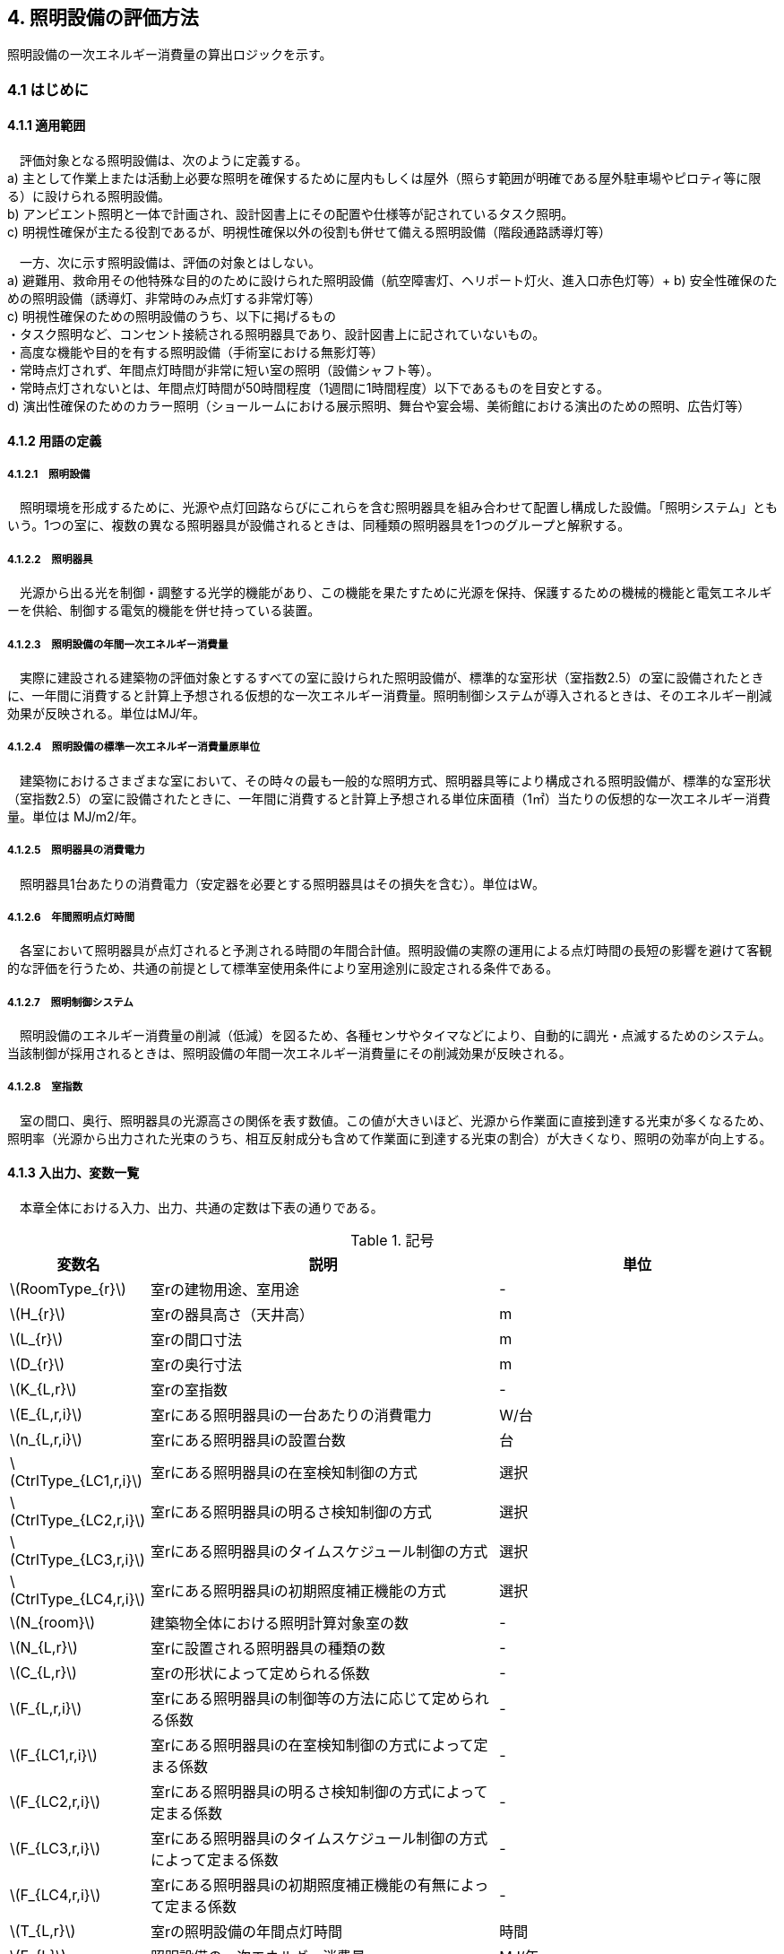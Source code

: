 :stem: latexmath

== 4. 照明設備の評価方法

照明設備の一次エネルギー消費量の算出ロジックを示す。


=== 4.1 はじめに

==== 4.1.1 適用範囲

　評価対象となる照明設備は、次のように定義する。 + 
a) 主として作業上または活動上必要な照明を確保するために屋内もしくは屋外（照らす範囲が明確である屋外駐車場やピロティ等に限る）に設けられる照明設備。 + 
b) アンビエント照明と一体で計画され、設計図書上にその配置や仕様等が記されているタスク照明。 +  
c) 明視性確保が主たる役割であるが、明視性確保以外の役割も併せて備える照明設備（階段通路誘導灯等） + 

　一方、次に示す照明設備は、評価の対象とはしない。 +  
a) 避難用、救命用その他特殊な目的のために設けられた照明設備（航空障害灯、ヘリポート灯火、進入口赤色灯等）+ 
b) 安全性確保のための照明設備（誘導灯、非常時のみ点灯する非常灯等） + 
c) 明視性確保のための照明設備のうち、以下に掲げるもの + 
・タスク照明など、コンセント接続される照明器具であり、設計図書上に記されていないもの。 + 
・高度な機能や目的を有する照明設備（手術室における無影灯等） + 
・常時点灯されず、年間点灯時間が非常に短い室の照明（設備シャフト等）。 + 
・常時点灯されないとは、年間点灯時間が50時間程度（1週間に1時間程度）以下であるものを目安とする。 + 
d) 演出性確保のためのカラー照明（ショールームにおける展示照明、舞台や宴会場、美術館における演出のための照明、広告灯等）


==== 4.1.2 用語の定義

===== 4.1.2.1　照明設備
　照明環境を形成するために、光源や点灯回路ならびにこれらを含む照明器具を組み合わせて配置し構成した設備。「照明システム」ともいう。1つの室に、複数の異なる照明器具が設備されるときは、同種類の照明器具を1つのグループと解釈する。

===== 4.1.2.2　照明器具
　光源から出る光を制御・調整する光学的機能があり、この機能を果たすために光源を保持、保護するための機械的機能と電気エネルギーを供給、制御する電気的機能を併せ持っている装置。　

===== 4.1.2.3　照明設備の年間一次エネルギー消費量
　実際に建設される建築物の評価対象とするすべての室に設けられた照明設備が、標準的な室形状（室指数2.5）の室に設備されたときに、一年間に消費すると計算上予想される仮想的な一次エネルギー消費量。照明制御システムが導入されるときは、そのエネルギー削減効果が反映される。単位はMJ/年。

===== 4.1.2.4　照明設備の標準一次エネルギー消費量原単位
　建築物におけるさまざまな室において、その時々の最も一般的な照明方式、照明器具等により構成される照明設備が、標準的な室形状（室指数2.5）の室に設備されたときに、一年間に消費すると計算上予想される単位床面積（1㎡）当たりの仮想的な一次エネルギー消費量。単位は MJ/m2/年。

===== 4.1.2.5　照明器具の消費電力
　照明器具1台あたりの消費電力（安定器を必要とする照明器具はその損失を含む）。単位はW。

===== 4.1.2.6　年間照明点灯時間
　各室において照明器具が点灯されると予測される時間の年間合計値。照明設備の実際の運用による点灯時間の長短の影響を避けて客観的な評価を行うため、共通の前提として標準室使用条件により室用途別に設定される条件である。

===== 4.1.2.7　照明制御システム
　照明設備のエネルギー消費量の削減（低減）を図るため、各種センサやタイマなどにより、自動的に調光・点滅するためのシステム。当該制御が採用されるときは、照明設備の年間一次エネルギー消費量にその削減効果が反映される。

===== 4.1.2.8　室指数
　室の間口、奥行、照明器具の光源高さの関係を表す数値。この値が大きいほど、光源から作業面に直接到達する光束が多くなるため、照明率（光源から出力された光束のうち、相互反射成分も含めて作業面に到達する光束の割合）が大きくなり、照明の効率が向上する。


==== 4.1.3 入出力、変数一覧

　本章全体における入力、出力、共通の定数は下表の通りである。

.記号
[options="header", cols="2,5,4"]
|=================================
|変数名|説明|単位|
stem:[RoomType_{r}]|	室rの建物用途、室用途| - |
stem:[H_{r}]| 室rの器具高さ（天井高）|m|
stem:[L_{r}]| 室rの間口寸法|m|
stem:[D_{r}]| 室rの奥行寸法|m|
stem:[K_{L,r}] | 室rの室指数 | - |
stem:[E_{L,r,i}]| 室rにある照明器具iの一台あたりの消費電力|	W/台 |
stem:[n_{L,r,i}]| 室rにある照明器具iの設置台数	|台	|
stem:[CtrlType_{LC1,r,i}]| 室rにある照明器具iの在室検知制御の方式 | 選択 |
stem:[CtrlType_{LC2,r,i}]| 室rにある照明器具iの明るさ検知制御の方式 | 選択 |
stem:[CtrlType_{LC3,r,i}]| 室rにある照明器具iのタイムスケジュール制御の方式 | 選択 |
stem:[CtrlType_{LC4,r,i}]| 室rにある照明器具iの初期照度補正機能の方式 | 選択 |
stem:[N_{room}]| 建築物全体における照明計算対象室の数| - |
stem:[N_{L,r}]|	室rに設置される照明器具の種類の数| - |
stem:[C_{L,r}]|	室rの形状によって定められる係数| - |
stem:[F_{L,r,i}]| 室rにある照明器具iの制御等の方法に応じて定められる係数 | - |
stem:[F_{LC1,r,i}]| 室rにある照明器具iの在室検知制御の方式によって定まる係数| - |
stem:[F_{LC2,r,i}]| 室rにある照明器具iの明るさ検知制御の方式によって定まる係数|	- |
stem:[F_{LC3,r,i}]| 室rにある照明器具iのタイムスケジュール制御の方式によって定まる係数|	- |
stem:[F_{LC4,r,i}]| 室rにある照明器具iの初期照度補正機能の有無によって定まる係数| - |
stem:[T_{L,r}]|	室rの照明設備の年間点灯時間|時間|
stem:[E_{L}]|照明設備の一次エネルギー消費量|MJ/年|
|=================================

.共通の定数
[options="header", cols="2,6,2,2"]
|=================================
|定数名| 説明| 値| 単位|
stem:[f_{prim,e}]|電気の量 1kWh を熱量に換算する係数（告示265号における別表第1）| 9760|kJ/kWh|
|=================================


=== 4.2 照明設備の年間一次エネルギー消費量

照明設備の年間一次エネルギー消費量 stem:[E_{L}] [MJ/年]を算出する。

.Mod入力
[options="header", cols="2,5,2,1,4,4"]
|=================================
|変数名|説明|単位|参照先|入力シート| XML要素|
stem:[E_{L,r,i}]| 室rにある照明器具iの一台あたりの消費電力|	W/台 |入力|様式4 ①建物用途、①室用途 |LightingRoom要素にあるBuildingType、RoomType|
stem:[n_{L,r,i}]| 室rにある照明器具iの設置台数	|台	|入力|様式4 ⑦台数|LightingUnit要素のCount|
stem:[N_{room}]| 建築物全体における照明計算対象室の数||入力| - | LightingRoom要素の個数 |
stem:[N_{L,r}]|	室rに設置される照明器具の種類の数||入力| - |LightingRoom要素にあるLightingUnit要素の個数|
stem:[F_{L,r,i}]| 室rにある照明器具iの制御等の方法に応じて定められる係数 | - |4.3| - | - |
stem:[C_{L,r}]|	室rの形状によって定められる係数| - |4.4| - | - |
stem:[T_{L,r}]|	室rの照明設備の年間点灯時間|時間| 4.5| - | - |
|=================================

.出力
[options="header", cols="2,5,2,1"]
|=================================
|変数名|説明|単位|参照元|
stem:[E_{L}]|照明設備の一次エネルギー消費量|MJ/年|出力|
|=================================

====
[stem]
++++++++++++++++++++++++++++++++++++++++++++
E_{L} = \sum_{r=1}^{N_{room}} ( \sum_{i=1}^{N_{L,r}}(E_{L,r,i}×n_{L,r,i}×F_{L,r,i}) × C_{L,r} × T_{L,r} ) × f_{prim,e} × 10^{-6}
++++++++++++++++++++++++++++++++++++++++++++
====

照明器具の消費電力 stem:[E_{L,r,i}]［W］は、室rに設置される照明器具iの1台あたりの消費電力であり、安定器を必要とする照明器具はその損失を含んだ値であるとする。 + 
申請時点において、照明器具の消費電力が不明である場合は、一般社団法人照明器具工業会のガイド114の最新版を参照して値を決定することも可能である。

照明設備の年間運転時間stem:[T_{L,r}][時間] には、当該照明設備が設置される室rの建物用途・室用途によって定まる標準室使用条件における年間照明点灯時間を用いる。 +
照明設備の制御の方式に応じて定められる係数 stem:[F_{L,r,i}]［－］は、照明器具iに対して各種自動制御（自動的に行えるもののみを対象とする）を導入した場合のエネルギー削減係数である。係数 stem:[F_{L,r,i}] の算出方法は次の「4.3 制御等の方式に応じて定められる係数」で規定される。 +
照明設備が設置される室rの形状によって定められる係数stem:[C_{L,r}]［－］は、照明対象室の室指数による補正係数である。係数 stem:[C_{L,r}] の算出方法は次の「4.4 室の形状に応じて定められる係数」で規定される。


=== 4.3 制御等の方式に応じて定められる係数

制御等の方式に応じて定められる係数 stem:[F_{L,r,i}]を算出する。

.入力
[options="header", cols="2,5,2,2,4,4"]
|=================================
|変数名|説明|単位|参照先|入力シート| XML要素|
stem:[F_{LC1,r,i}]| 室rにある照明器具iの在室検知制御の方式によって定まる係数| - | 4.3.1 | - | - |
stem:[F_{LC2,r,i}]| 室rにある照明器具iの明るさ検知制御の方式によって定まる係数|	- |	4.3.2 | - | - |
stem:[F_{LC3,r,i}]| 室rにある照明器具iのタイムスケジュール制御の方式によって定まる係数|	- | 4.3.3 | - | - |
stem:[F_{LC4,r,i}]| 室rにある照明器具iの初期照度補正機能の有無によって定まる係数| - | 4.3.4 | - | - |
|=================================

.出力
[options="header", cols="2,5,2,1"]
|=================================
|変数名|説明|単位|参照元|
stem:[F_{L,r,i}]| 室rにある照明器具iの制御等の方法に応じて定められる係数 | 4.2 |
|=================================

====
[stem]
++++++++++++++++++++++++++++++++++++++++++++
F_{L,r,i} = F_{LC1,r,i} × F_{LC2,r,i} × F_{LC3,r,i} × F_{LC4,r,i}
++++++++++++++++++++++++++++++++++++++++++++
====

係数 stem:[F_{LC1,r,i}]、 stem:[F_{LC2,r,i}]、 stem:[F_{LC3,r,i}]、 stem:[F_{LC4,r,i}]は、それぞれ「在室検知制御の方式によって決まる係数（4.4.1）」、「明るさ検知制御の方式によって決まる係数（4.4.2）」、「タイムスケジュール制御の方式によって決まる係数（4.4.3）」、「初期照度補正機能の有無によって決まる係数（4.4.4）」である。それぞれの制御について、その動作方式に応じて値を規定している。
　制御の方式に応じて定められる係数stem:[F_{L,r,i}]は、各種の照明制御システムの導入により、実質的な照明消費エネルギーの低減を図る場合に、その低減分を効果に応じて削減する（1－効果率）に相当するものである。 +
　照明設備の省エネルギー化のために採用される制御や機能について、次の（a）～（d）の4つのカテゴリに分類し、それぞれについて動作方式毎に係数を規定している。 +
（a）在室検知制御 +
（b）明るさ検知制御 +
（c）タイムスケジュール制御 +
（d）初期照度補正機能 +
　室rに設置される照明器具iに対して、同カテゴリから1つの方式しか選択できないものとする（同カテゴリ内から複数の方式を選択することはできない）。属するカテゴリが異なる複数の照明制御システムを同じ照明器具に採用する場合については、各カテゴリの係数を乗じた値がその照明器具に対する係数であるとする。ただし、適用される室用途の違い等により同時に採用できない方式の組み合わせを除く。 +
　なお、係数が適用可能な照明制御システムは、効果が確実に期待できる、自動的に行われる照明制御システムのみとし、手動式の照明制御システムは含めないものとする。

==== 4.3.1 在室検知制御の方式によって決まる係数

.入力
[options="header", cols="2,5,2,2,4,4"]
|=================================
|変数名|説明|単位|参照先|入力シート| XML要素|
stem:[CtrlType_{LC1,r,i}]| 室rにある照明器具iの在室検知制御の方式| - | 入力 | 様式4 ⑧在室検知制御|LightingUnit要素のOccupantSensing|
|=================================

.出力
[options="header", cols="2,5,2,2,4,4"]
|=================================
|変数名|説明|単位|参照元|入力シート| XML要素|
stem:[F_{LC1,r,i}]| 室rにある照明器具iの在室検知制御の方式によって定まる係数| - | 4.3 | - | - |
|=================================

　在室検知制御とは、人の在・不在を検知するセンサ等からの制御信号等に基づき照明器具を点滅・減光させる制御のことをいう。係数 stem:[F_{LC1,r,i} ] は、<<Table441A>>に示すとおり、採用する在室検知制御の方式によって定まる。

[[Table441A]]
.在室検知制御の方式による係数
[options="header", cols="2,5,1"]
|=================================
|選択肢（動作方式）|定義| 係数 stem:[F_{LC1,r,i}]
|下限調光方式|	連続調光タイプの人感センサの信号に基づき自動で点滅する方式|0.95
.3+|点滅方式 
| 熱線式自動スイッチによって回路電流を通電/遮断することにより自動で点滅する方式
.3+|0.70
| 点滅タイプの人感センサの制御信号に基づき自動で点滅する方式
| 器具に内蔵された点滅タイプの人感センサの制御信号に基づき自動で点滅する方式
.2+|減光方式 
| 段調光タイプの人感センサの制御信号に基づき自動で減光する方式
.2+|0.80
| 器具に内蔵された段調光タイプの人感センサの制御信号に基づき自動で減光する方式
|無|上記に掲げる制御方式以外|1.00|
|=================================

動作方式が指定されていない（入力シートの当該欄が空欄である）場合は「無」が選択されたものとする。

在室検知制御の方式によって決まる係数の設定根拠と判断基準は附属書C.2のとおりである。


==== 4.3.2 明るさ検知制御の方式によって決まる係数【Ver.2.4から変更】

.入力
[options="header", cols="2,5,2,2,4,4"]
|=================================
|変数名|説明|単位|参照先|入力シート| XML要素|
stem:[CtrlType_{LC2,r,i}]| 室rにある照明器具iの明るさ検知制御の方式|	- |	入力 | 様式4 ⑨明るさ検知制御|LightingUnit要素のIlluminanceSensing|
|=================================

.出力
[options="header", cols="2,5,2,2,4,4"]
|=================================
|変数名|説明|単位|参照元|入力シート| XML要素|
stem:[F_{LC2,r,i}]| 室rにある照明器具iの明るさ検知制御の方式によって定まる係数|	- |	4.3 | - | - |
|=================================

明るさ検知制御とは、センサ等で検知した昼光を含む実際の明るさと設定した明るさとの比較に基づき、照明器具を調光・点滅させる制御をいう。係数 stem:[F_{LC2,r,i}] は、<<Table442A>>に示すとおり、採用する明るさ検知制御の方式によって定まる。

[[Table442A]]
.明るさ検知制御の方式による係数
[options="header", cols="2,5,1"]
|=================================
|選択肢（動作方式）|定義| 係数 stem:[F_{LC2,r,i}]|
調光方式|連続調光タイプの明るさセンサの制御信号に基づき自動で調光する方式|0.90|
調光方式BL|連続調光タイプの明るさセンサの制御信号に基づき自動で調光し、自動制御ブラインドを併用する方式|0.85|
調光方式W15|連続調光タイプの明るさセンサの制御信号に基づき自動で調光する方式開口率が15%以上であること。|0.85|
調光方式W15BL|連続調光タイプの明るさセンサの制御信号に基づき自動で調光し、自動制御ブラインドを併用する方式  開口率が15%以上であり、その50%以上に自動制御ブラインドが設置されていること。|0.78|
調光方式W20|連続調光タイプの明るさセンサの制御信号に基づき自動で調光する方式開口率が20%以上であること。|0.80|
調光方式W20BL|連続調光タイプの明るさセンサの制御信号に基づき自動で調光し、自動制御ブラインドを併用する方式開口率が20%以上であり、その50%以上に自動制御ブラインドが設置されていること。|0.70|
調光方式W25|連続調光タイプの明るさセンサの制御信号に基づき自動で調光する方式開口率が25%以上であること。|0.75|
調光方式W25BL |連続調光タイプの明るさセンサの制御信号に基づき自動で調光し、自動制御ブラインドを併用する方式開口率が25%以上であり、その50%以上に自動制御ブラインドが設置されていること。|0.63
.3+|点滅方式 
| 連続調光タイプの明るさセンサの制御信号に基づき自動で点滅する方式
.3+|0.80
| 自動点滅器の明るさ検知によって回路電流を通電/遮断することにより自動で点滅する方式
| 熱線式自動スイッチ（明るさセンサ付）の明るさ検知によって回路電流を通電/遮断することにより自動で点滅する方式
|無|上記に掲げる制御方式以外|1.0|
|=================================

動作方式が指定されていない（入力シートの当該欄が空欄である）場合は「無」が選択されたものとする。

ここで、開口率とは、室における窓面積の総和を室全体の床面積で除した値であるとする。また、自動制御ブラインドとは、太陽位置や日射の強さなどに応じて、スラットの角度回転や巻き上げ（昇降）を自動で制御するブラインドのことであり、空気調和・衛生工学会SHASE-M1008-2009「省エネルギーと快適な熱・光環境の両立を図る 自動制御ブラインドの仕様と解説」におけるグレードB以上の機能を有するブラインド（電動機によりブラインドのスラットの角度回転や昇降を自動で行う機能、及び、屋外照度・日射量等の計測による晴曇判断機能を集中管理により調整するシステムを有していること）のことをいう。

明るさ検知制御の方式によって決まる係数の設定根拠と判断基準は附属書C.3のとおりである。

==== 4.3.3 タイムスケジュール制御の方式によって決まる係数

.入力
[options="header", cols="2,5,2,2,4,4"]
|=================================
|変数名|説明|単位|参照先|入力シート| XML要素|
stem:[CtrlType_{LC3,r,i}]| 室rにある照明器具iのタイムスケジュール制御の方式|	- | 入力 | 様式4 ⑩タイムスケジュール制御|LightingUnit要素のTimeSchedule|
|=================================

.出力
[options="header", cols="2,5,2,2,4,4"]
|=================================
|変数名|説明|単位|参照元|入力シート| XML要素|
stem:[F_{LC3,r,i}]| 室rにある照明器具iのタイムスケジュール制御の方式によって定まる係数|	- | 4.3 | - | - |
|=================================


タイムスケジュール制御とは、予め設定された時間に応じて照明器具を点滅・減光する制御をいう。係数 stem:[F_{LC3,r,i}]は、<<Table443A>>に示すとおり、採用する明るさ検知制御の方式によって定まる。

[[Table443A]]
.タイムスケジュール制御の方式による係数
[options="header", cols="2,5,1"]
|=================================
|選択肢（動作方式）|適用| 係数 stem:[F_{LC3,r,i}]|
減光方式|	予め設定された時間に応じて照明器具を減光する方式|	0.95|
点滅方式|	予め設定された時間に応じて照明器具を点滅する方式|	0.90|
無|	上記に掲げる制御方式以外|	1.0|
|=================================

動作方式が指定されていない（入力シートの当該欄が空欄である）場合は「無」が選択されたものとする。

タイムスケジュール制御の方式によって決まる係数の設定根拠と判断基準は附属書C.4のとおりである。

==== 4.3.4 初期照度補正機能の有無によって決まる係数

.入力
[options="header", cols="2,5,2,2,4,4"]
|=================================
|変数名|説明|単位|参照先|入力シート| XML要素|
stem:[CtrlType_{LC4,r,i}]| 室rにある照明器具iの初期照度補正機能の有無| - | 入力 | 様式4 ⑪初期照度補正機能|LightingUnit要素のInitialIlluminationCorrection|
|=================================

.出力
[options="header", cols="2,5,2,2,4,4"]
|=================================
|変数名|説明|単位|参照元|入力シート| XML要素|
stem:[F_{LC4,r,i}]| 室rにある照明器具iの初期照度補正機能の有無によって定まる係数| - | 4.3 | - | - |
|=================================

初期照度補正制御とは、定格光束に保守率を乗じた光束で点灯を開始し、保守の期間ほぼ一定の光束を保つ機能をいう。なお機能の実装においては、点灯時間を記憶する器具内蔵タイマを用いるもの、あるいは明るさセンサ等による調光信号を用いるもののどちらかとする。<<Table444A>>に示すとおり、機能の有無によって係数 は定まる。

[[Table444A]]
.初期照度補正機能の有無による係数
[options="header", cols="2,5,1"]
|=================================
|選択肢（動作方式）| 適用| 係数 stem:[F_{LC4,r,i}]|
タイマ方式（LED）|	LED照明器具を対象とした内蔵タイマにより光束を一定に保つ方式|	0.95|
タイマ方式（蛍光灯）|	蛍光灯器具を対象とした内蔵タイマにより光束を一定に保つ方式|	0.85|
センサ方式（LED）|	LED照明器具を対象とした明るさセンサを用いて光束を一定に保つ方式|	0.95|
センサ方式（蛍光灯）|	蛍光灯器具を対象とした明るさセンサを用いて光束を一定に保つ方式|	0.85|
無	|上記に掲げる制御方式以外|	1.0|
|=================================

動作方式が指定されていない（入力シートの当該欄が空欄である）場合は「無」が選択されたものとする。

初期照度補正機能の有無によって決まる係数の設定根拠と判断基準は附属書C.5のとおりである。

=== 4.4 室の形状に応じて定められる係数

室の形状によって定められる係数 stem:[C_{L,r}][-]は、室rの室指数 stem:[K_{L,r}][-]によって定める。

.入力
[options="header", cols="2,5,2,2,4,4"]
|=================================
|変数名|説明|単位|参照先|入力シート| XML要素|
stem:[K_{L,r}] | 室rの室指数 | - | 入力|様式4 ④室指数|LightingRoom要素のRoomIndex|
stem:[L_{r}]| 室rの間口寸法|m|入力|様式4 ②室の間口|LightingRoom要素のWidth|
stem:[D_{r}]| 室rの奥行寸法|m|入力|様式4 ③室の奥行|LightingRoom要素のDepth|
stem:[H_{r}]| 室rの天井高|m|入力|様式4 ①天井高|LightingRoom要素のRoomHeight|
|=================================

.出力
[options="header", cols="2,5,2,2,4,4"]
|=================================
|変数名|説明|単位|参照元|入力シート| XML要素|
stem:[C_{L,r}]|	室rの形状によって定められる係数| - | 4.2 | - | - |
|=================================

室指数 stem:[K_{L,r}]は、入力されていればその値を使用する。
室指数 stem:[K_{L,r}]の入力がなく、stem:[L_{r}]、stem:[D_{r}]、stem:[H_{r}]が入力されている場合は、次式で求める。

====
[stem]
++++++++++++++++++++++++++++++++++++++++++++
K_{L,r} = \frac { L_{r} × D_{r} }{ H_{r} × (L_{r} + D_{r}) }
++++++++++++++++++++++++++++++++++++++++++++
====

係数 stem:[C_{L,r}][-]は、室指数 stem:[K_{L,r}][-]の値により<<Table34A>>にて規定される。

[[Table34A]]
.室の形状によって定められる係数
[options="header", cols="1,2,2,2,2,2,2"]
|=================================
|stem:[K_{L,r}]|	0.75未満|	0.75以上0.95未満|	0.95以上1.25未満|	1.25以上1.75未満|	1.75以上2.50未満|	2.50以上
|stem:[C_{L,r}]|	0.50|	0.60|	0.70|	0.80|	0.90|	1.00|
|=================================

ここで、入力シートにおいて、当該室の間口寸法、奥行寸法、器具高さ、室指数の全てが空欄である場合は、stem:[C_{L,r}][-]は 1 であるとする。

　平成28年基準においては、標準的な室の室指数を2.5、内装材反射率は天井50%/壁30%/床10%として基準一次エネルギー消費量を定めているが、これと計画上の室の仕様との乖離を埋めるための補正が係数の役割である。ここで、内装材反射率については、照明率への影響が室指数に比べて小さいこと、実際の設計においても正確な反射率の情報は入手しにくいこと等を勘案して補正は行わず、室指数についてのみ補正を行うことにした。作業面高さについては、本来は室の用途に応じて適切な値を設定すべきではあるが、簡略のため一律床面0mとしている。また、stem:[H_{r}]＝0の場合はstem:[K_{L,r}]＝2.5としている。 +

　係数stem:[C_{L,r}]［-］は室指数stem:[K_{L,r}]［-］の値により定められる。室指数が小さい室は照明率が小さく、単位床面積あたりのエネルギー消費量はより大きくなる傾向にある。基準一次エネルギー消費量は室指数2.5を想定しており、室指数が2.5より小さい室については、1より小さい係数を掛けて、算出する設計一次エネルギー消費量を割り引く。

=== 4.5 照明点灯時間

室rの照明点灯時間 stem:[T_{L,r}] を算出する。

.入力
[options="header", cols="2,5,2,2,4,4"]
|=================================
|変数名|説明|単位|参照先|入力シート| XML要素|
stem:[RoomType_{r}]|	室rの建物用途、室用途| - | 入力 | 様式4 ①建物用途、①室用途 |LightingRoom要素にあるBuildingType、RoomType|
|=================================

.出力
[options="header", cols="2,5,2,2,4,4"]
|=================================
|変数名|説明|単位|参照元|入力シート| XML要素|
stem:[T_{L,r}]|	室rの照明設備の年間点灯時間 |時間| 4.2 | - | -|
|=================================

stem:[T_{L,r}] は 室ｒの建物用途・室用途に応じて、標準室使用条件にて定められている。


<<<
=== 附属書C（照明）
==== C.1 室の形状に応じて定められる係数の設定根拠

標準的な室指数と計画上の室指数における照明率の乖離を補正するため、数種類の照明器具について室指数と照明率の相関関係を調べた。結果を表4.5.1に示す。照明器具により照明率比（室指数2.5のときの照明率に対する当該室指数における照明率の比）の変化率は異なるが、簡略化のため、室指数による補正係数は照明器具の種類によっては変わらないものとした。


.　　　　　　　　　　　　　　　　　　　　　　　　表 3.C.1　室指数と照明率の関係
image::images/table_3C-1.png[caption="　", width="80%", align="center", title-align="center"]



.　　　　　　　　　　　　　　　　　　　　　　　　表 3.C.2　室指数と照明率比の関係
image::images/table_3C-2.png[caption="　", width="80%", align="center", title-align="center"]



.　　　　　　　　　　　　　　　　　　　　　　　　図 3.C.1　室指数と照明率比の関係
image::images/fig_3C-1.png[caption="　", width="60%", align="center", title-align="center"]


==== C.2 在室検知制御の方式によって決まる係数の設定根拠と判断基準

　人感センサ等による在室検知制御は、室内に設置された人感センサ等の検知機器により人の動きを感知し、在室時には点灯、不在時には消灯もしくは調光により減光する自動制御システムであり、室用途やセンサの点滅回路の大きさ等によりその効果は異なる。手動スイッチによる局所的な点滅・調光は評価対象としない。なお、カードやルームキーによる在室検知制御は、入退室管理の目的で用いられることから、執務時間内の低減効果には寄与しないため、評価対象としない。

各制御の方式の定義及び係数値の設定根拠を以下に示す。 +
１）点滅
　建築物の事務室等の主要空間において、やや広い範囲（事務所ビルの標準的なスパンに相当する約6.4m角）の範囲で執務者等が在室していると判断される場合に100%点灯し、不在と判断される場合に消灯する制御方式であり、建築基準整備促進事業の実態調査の6.4m角の点滅範囲の在室検知のデータ等より、在室率50%で標準的なセンシング設定を行った場合について、5%弱程度の削減が見込まれることからエネルギー削減係数は0.95とした。 +
２）点滅（一括）
　建築物のトイレ、倉庫、廊下など、執務者等が在室している時間帯が少ない室において、人感センサ等により在室していると判断される場合の照明設備を、在室時には100%点灯、それ以外の場合に一括で消灯することでエネルギー消費削減を図る制御の方式である。建築基準整備促進事業の実態調査における廊下及び階段におけるOn-Off制御の場合の削減率のデータ等より、30%程度の削減が見込まれることからエネルギー削減係数は0.70とした。 +
３）減光方式
　建築物の廊下など、主として視作業を伴わない執務者等の移動のための室において、人感センサ等により在室していると判断される箇所の照明設備を、急激な明るさの変化による光環境の質的な低下が生じないよう、在室時には100%点灯、それ以外の場合に調光により減光することでエネルギー消費削減を図る制御の方式である。国土交通省による建築基準整備促進事業の実態調査における廊下及び階段におけるOn-Off制御の場合の削減率のデータ等より推定し、減光の場合においても20%程度の削減が見込まれることからエネルギー削減係数は0.80とした。 +

どの方式に属するかについては、<<Table441B>>に示すハードウェア等の条件によるものとする。

[[Table441B]]
.在室検知制御の各方式の判断条件
[options="header", cols="2,3,3,3,3"]
|=================================
2+|制御方式 3+|ハードウェア等の条件
|名称|定義|センサ等の種類|照明器具の種類|その他の条件

|下限調方式
| 連続調光タイプの人感センサの信号に基づき自動で下限調光または点滅する方式
| 連続調光タイプの人感センサ ※ 標準図記号（*1）「AN」で示されるセンサ等
| 連続調光形（調光信号により連続的に出力を制御する照明器具で、調光下限値が35%以下のもの） + 
  ※ JIL（*2) において，蛍光灯安定器の種類でPX（35%以下）またはPZ（5%以下）、LED制御装置の種類で、LX（35%以下）またはLZ（5%以下）と示されるもの等
|-
.3+|点滅方式
| 熱線式自動スイッチによって回路電流を通電/遮断することにより自動で点滅する方式 
| 熱線式自動スイッチ※ 標準図記号（*1）「・RA」もしくは「・RAS」で示される配線による点滅タイプのスイッチ等 
.2+| 種類は問わない
.5+| 対象室が非居室（倉庫、便所、廊下等）であること

| 点滅タイプの人感センサの制御信号に基づき自動で点滅する方式 
| 点滅タイプの人感センサ※ 標準図記号（*1）「N」で示されるセンサ等

| 器具に内蔵された点滅タイプの人感センサの制御信号に基づき自動で点滅する方式 
| 器具に内蔵された人感センサ）
| 人感センサ内蔵形（点滅タイプ）※ JIL（*2) において，蛍光灯器具ではFDS1、LED器具ではLDS1と示されるもの等

.2+|減光方式 
| 段調光タイプの人感センサの制御信号に基づき自動で減光する方式 
| 段調光タイプの人感センサ※ 標準図記号（*1）「NT」で示されるセンサ等
| 連続調光形（調光信号により連続的に出力を制御する照明器具で、調光下限値が35%以下のもの） + 
  ※ JIL（*2) において，蛍光灯安定器の種類でPX（35%以下）またはPZ（5%以下）、LED制御装置の種類で、LX（35%以下）またはLZ（5%以下）と示されるもの等
| 器具に内蔵された段調光タイプの人感センサの制御信号に基づき自動で減光する方式
| 器具に内蔵された人感センサ
| 人感センサ内蔵形（調光タイプ） + 
  ※ JIL（*2)において，蛍光灯器具ではFDS2、LED器具ではLDS2と示されるもの等
|=================================
*1：電気設備工事標準仕様書・標準図（電力63）に示される記号。 +
*2：JIL5004-2012 


==== C.3 明るさ検知制御の方式によって決まる係数の設定根拠と判断基準

建築物の執務室等、主に視作業を伴う室の、昼光が入射する側窓の近傍エリアにおいて、入射する昼光の明るさに応じて当該エリアの照明設備を自動的にきめ細かく調光制御することで消費電力量の低減を図る照明制御システムである。昼光の明るさは、天井面に明るさ検知センサを設置して検知するのが一般的である。制御の効果は、窓の方位、位置等によって異なる。自動制御ブラインドを設置している場合は、窓の輝度が高く室内を相対的に暗く感じさせて照明を過剰に点灯することなく適切な昼光の導入を可能とすることから、昼光連動調光制御の効果が高くなる。なお、天窓や頂側窓のように、室の上部に設置される窓による昼光利用については、高い効果が見込まれるものの、一般的な側窓に比べ高度な設計が必要であり、エネルギー削減効果は窓の設置条件によって大幅に異なることから、本書ではエネルギー削減係数を設定しない。 +
　「点滅方式」については、昼光照度など空間の明るさをセンサ等で検知して、ある一定以上の明るさのときは、自動的に照明を消灯し、暗くなったら自動的に点灯する制御方式のことである。主として、階段、廊下、トイレなど、視作業を伴わないエリアの照明設備の点け忘れと消し忘れ防止に資するものである。

　各制御の方式の定義及び係数値の設定根拠を以下に示す。 +
1）調光方式
　建築物の執務室等において、一方位窓、もしくは連続する2方位窓（片側採光）で、ブラインドの自動制御を行わない場合に、入射する昼光量に応じて窓近傍の照明器具を調光する照明制御システムである。建築基準整備促進事業における、近い条件の実態調査データ及び、開口率10%以上、ペリメータ比が1/2以上でブラインドは手動制御の場合を想定したシミュレーションでの1方位窓及び連続する2方位窓の削減率が10%程度以上であったことから、エネルギー削減係数は0.90とした。 +
2）調光方式（自動制御ブラインド併用）
　建築物の執務室等において、一方位窓、もしくは連続する2方位窓（片側採光）で、ブラインドの自動制御を行う場合に、入射する昼光量に応じて窓近傍の照明器具を調光する照明制御システムである。建築基準整備促進事業における、近い条件の実態調査データ及び、開口部10%以上、ペリメータ比が1/2以上でブラインドは自動制御の場合を想定したシミュレーションでの1方位窓及び連続する2方位窓の削減率が、15%程度以上であったことから、エネルギー削減係数は0.85とした。 +
３）点滅方式
　平成21年基準のCEC/Lにおける評価法と同様に、20%のエネルギー削減効果があると想定し、エネルギー削減係数は0.80とした。 +

どの方式に属するかについては、<<Table442B>>に示すハードウェア等の条件によるものとする。

[[Table442B]]
.明るさ検知制御の各方式の判断条件
[options="header", cols="2,3,3,3,3"]
|=================================
2+|制御方式 3+|ハードウェア等の条件
|名称|定義|センサ等の種類|照明器具の種類|その他の条件

|B1) 調光方式
| 連続調光タイプの明るさセンサの制御信号に基づき自動で調光する方式
.3+| 連続調光タイプの明るさセンサ + 
  ※ 標準図記号（*1）「A」または「AN」で示されるセンサ等 
.3+| 連続調光形（調光信号により連続的に出力を制御する照明器具で、調光下限値が35%以下のもの） + 
  ※ JIL（*2) において，蛍光灯安定器の種類でPX（35%以下）またはPZ（5%以下）、LED制御装置の種類で、LX（35%以下）またはLZ（5%以下）と示されるもの等
| 対象室に開口部（開口率（*3）1/10以上）があること
|B2) 調光方式（自動制御ブラインド併用）
| 連続調光タイプの明るさセンサの制御信号に基づき自動で調光し、自動制御ブラインドを併用する方式
| 対象室に自動制御ブラインド（*4）を設置した開口部（開口率（*3）1/10以上）があること
.3+|B3) 点滅方式 
| 連続調光タイプの明るさセンサの制御信号に基づき自動で点滅する方式
| ・対象室に開口部があること + 
  ・対象室が非居室（外光に開放された廊下、駐車場・駐輪場等）であること
| 自動点滅器の明るさ検知によって回路電流を通電/遮断することにより自動で点滅する方式 
| 自動点滅器（EEスイッチ） + 
  ※ 標準図記号（*1）「・A」で示される配線による点滅タイプのスイッチ等 
.2+| 種類は問わない  
.2+|・対象室に開口部があること + 
  ・対象室が非居室（倉庫、便所、廊下等）であること
| 熱線式自動スイッチ（明るさセンサ付）の明るさ検知によって回路電流を通電/遮断することにより自動で点滅する方式 
| 熱線式自動スイッチ（明るさセンサ付） + 
※ 標準図記号（*1）に「・RA」または「・RAS」で示される配線による点滅タイプのスイッチ等に明るさ検知機能が付与されたもの
|=================================
*1：電気設備工事標準仕様書・標準図（電力63）に示される記号。 + 
*2：JIL5004-2012 + 
*3：対象室の開口部面積の総和(m2)/対象室の床面積(m2) + 
*4：太陽位置や日射の強さなどに応じてスラットの角度を自動で制御するブラインド。


==== C.4 タイムスケジュール制御の方式によって決まる係数の設定根拠と判断基準

　あらかじめ設定された時刻に点滅あるいは調光制御を行うもので、始業前や昼休み、残業時間など、照明設備に要求される照度レベルや役割に応じて自動的に消灯あるいは調光制御する照明制御システムである。

　各制御の方式の定義及び係数値の設定根拠を以下に示す。 +
1）減光方式
　建築物の照明設備に要求される照度レベルが、店舗における開店前・閉店後と開店時のように時刻で異なる場合に、あらかじめ設定された時刻に調光により減光する照明制御システムである。建築基準整備促進事業の実態調査における消灯による削減率のデータ等における10%程度の削減率から推定し、減光の場合において5%程度の削減が見込まれることからエネルギー削減係数は0.95とした。 +
2）消灯方式
　建築物の照明設備に要求される照度レベルが、事務所ビルの始業前や昼休みと残業時間のように、時刻で異なる場合に、あらかじめ設定された時刻に消灯する照明制御システムである。建築基準整備促進事業の実態調査における消灯による削減率のデータ等より10%程度の削減率が見込まれることから、エネルギー削減係数は0.90とした。 +

どの方式に属するかについては、<<Table443B>>に示すハードウェア等の条件によるものとする。

[[Table443B]]
.タイムスケジュール制御の各方式の判断条件
[options="header", cols="2,2,2,4,2"]
|=================================
2+|制御方式 3+|ハードウェア等の条件
|名称|定義|センサ等の種類|照明器具の種類|その他の条件
| C1) 減光方式
| 予め設定された時間に応じて照明器具を減光する方式
.2+|	スケジュール制御が可能な照明制御盤
| 連続調光形（調光信号により連続的に出力を制御する照明器具で、調光下限値が35%以下のもの） + 
※ JIL（*2) において，蛍光灯安定器の種類でPX（35%以下）またはPZ（5%以下）、LED制御装置の種類で、LX（35%以下）またはLZ（5%以下）と示されるもの等
| 対象室の調光率を含む点灯スケジュールが明記されていること
|C2) 点滅方式
| 予め設定された時間に応じて照明器具を点滅する方式
|		＜ 種類は問わない ＞	
| 対象室の点灯スケジュールが明記されていること
|
|=================================
*1：電気設備工事標準仕様書・標準図（電力63）に示される記号。 +
*2：JIL5004-2012 


==== C.5 初期照度補正機能の有無によって決まる係数の設定根拠と判断基準

　明るさセンサ・タイマーを利用した点灯時間による光源の光束低下を見込んだ調光制御であり、建築物の完成直後あるいはランプ交換及び器具清掃初期の過剰照度を抑制（初期照度を補正）し、消費電力量の低減を図るものである。初期照度補正制御は、平成21年基準のCEC/Lにおいては「適正照度制御」と表されている。平成5年に照明設備が省エネ法の規制対象に追加されたときに、「初期照度補正制御」の用語で提案されたが、法律用語に馴染まないとして「適正照度制御」となったいきさつがあるが、本基準では、後述するカテゴリ（f）明るさセンサ等による照度調整調光制御との違いを明確にするため、制御の内容をより適切に示す当初の「初期照度補正制御」とした。 +
　経年による光束量の低下を考慮した初期照度の補正の既存の予測カーブより、初期照度補正制御のエネルギー削減係数は、平成21年基準のCEC/Lと同じ0.85とした。LEDの係数については、照明工業会技術仕様の設計例の保守率0.885を安全側に四捨五入して0.90と想定し、この条件下で係数を算出すると0.95とした。 +
なお、初期照度補正制御の方法には、天井面に明るさ検知センサを設置し、作業面の明るさを検出することにより調整する方法（明るさセンサを利用した方法）と、明るさの減衰予測カーブのデータをあらかじめ照明設備に記憶させて、点灯時間に応じてタイマにより明るさを変化させる方法（タイマを利用した方法）の2つがあり、両方とも評価対象とし、同じエネルギー削減係数を適用する。
どの方式に属するかについては、<<Table444B>>に示すハードウェア等の条件によるものとする。

[[Table444B]]
.初期照度補正機能の各方式の判断条件
[options="header", cols="2,2,2,4"]
|=================================
2+|方式 2+| ハードウェア等の条件
|名称|定義|センサ等の種類|照明器具の種類

|D1) タイマ方式（LED）
| LED照明器具を対象とした内蔵タイマにより光束を一定に保つ方式
.2+|器具に内蔵されたタイマ
| 初期照度補正形・LED照明器具 + 
※ JIL（*2）において，LED制御装置の種類でLJと示されるもの等

|D2) タイマ方式（蛍光灯）
| 蛍光灯器具を対象とした内蔵タイマにより光束を一定に保つ方式
| 初期照度補正形・蛍光灯器具 + 
※ JIL（*2）において，蛍光灯安定器の種類でPKまたはPJと示されるもの等


|D3) センサ方式（LED）
|  LED照明器具を対象とした明るさセンサを用いて光束を一定に保つ方式
.2+| 連続調光タイプの明るさセンサ +
※ 標準図記号（*1）「A」または「AN」で示されるセンサ等
|連続調光形・LED照明器具（調光信号により連続的に出力を制御する照明器具で、調光下限値が35%以下のもの） + 
※ JIL（*2)において，LED制御装置の種類で、LX（35%以下）またはLZ（5%以下）と示されるもの等

|D4) センサ方式（蛍光灯）
|	蛍光灯器具を対象とした明るさセンサを用いて光束を一定に保つ方式
| 連続調光形・蛍光灯器具（調光信号により連続的に出力を制御する照明器具で、調光下限値が35%以下のもの） + 
※ JIL（*2)において，蛍光灯安定器の種類でPX（35%以下）またはPZ（5%以下）と表示されるもの等

|=================================
*1：電気設備工事標準仕様書・標準図（電力63）に示される記号。 +
*2：JIL5004-2012
